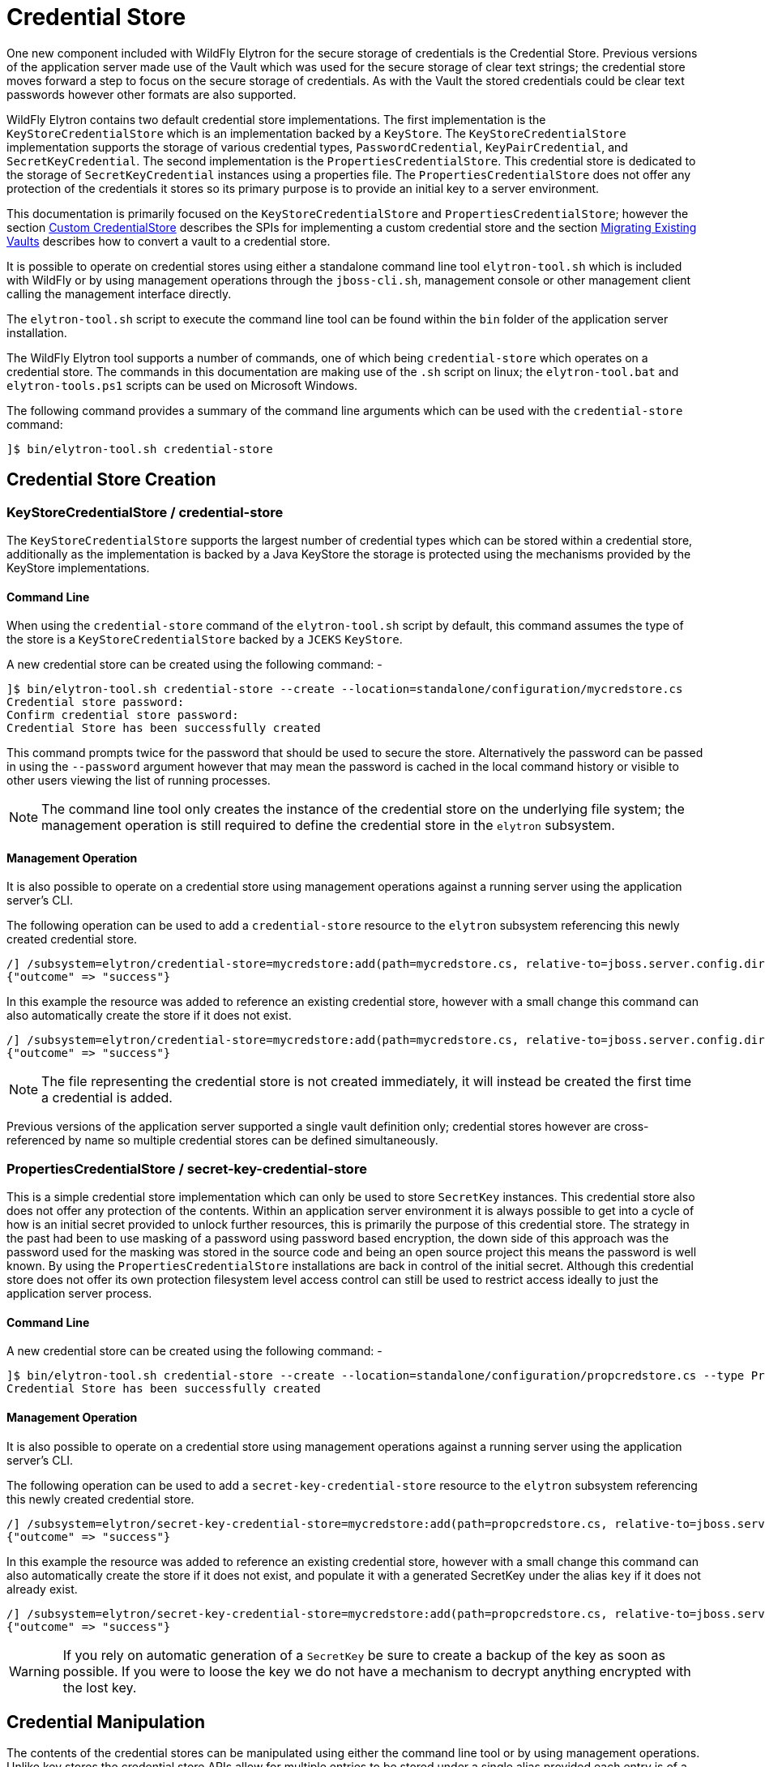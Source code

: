 [[CredentialStore]]
= Credential Store

One new component included with WildFly Elytron for the secure storage of credentials is the Credential Store.  Previous versions of the application server made use of the Vault which was used for the secure storage of clear text strings; the credential store moves forward a step to focus on the secure storage of credentials.  As with the Vault the stored credentials could be clear text passwords however other formats are also supported.

WildFly Elytron contains two default credential store implementations.  The first implementation is the `KeyStoreCredentialStore` which is an
implementation backed by a `KeyStore`.  The `KeyStoreCredentialStore` implementation supports the storage of various credential types,
`PasswordCredential`, `KeyPairCredential`, and `SecretKeyCredential`.  The second implementation is the `PropertiesCredentialStore`.  This credential
store is dedicated to the storage of `SecretKeyCredential` instances using a properties file.  The `PropertiesCredentialStore` does not offer any protection
of the credentials it stores so its primary purpose is to provide an initial key to a server environment.

This documentation is primarily focused on the `KeyStoreCredentialStore` and `PropertiesCredentialStore`; however the section <<Custom_CredentialStore, Custom CredentialStore>> describes the SPIs for implementing a custom credential store and the section <<Migrating_Existing_Vaults, Migrating Existing Vaults>> describes how to convert a vault to a credential store.

It is possible to operate on credential stores using either a standalone command line tool `elytron-tool.sh` which is included with WildFly or by using management operations through the `jboss-cli.sh`, management console or other management client calling the management interface directly.

The `elytron-tool.sh` script to execute the command line tool can be found within the `bin` folder of the application server installation.

The WildFly Elytron tool supports a number of commands, one of which being `credential-store` which operates on a credential store.  The commands in this documentation are making use of the `.sh` script on linux; the `elytron-tool.bat` and `elytron-tools.ps1` scripts can be used on Microsoft Windows.

The following command provides a summary of the command line arguments which can be used with the `credential-store` command:

[source,options="nowrap"]
----
]$ bin/elytron-tool.sh credential-store
----

== Credential Store Creation

=== KeyStoreCredentialStore / credential-store

The `KeyStoreCredentialStore` supports the largest number of credential types which can be stored within a credential store, additionally as the implementation is backed by a Java KeyStore the storage is protected using the mechanisms provided by the KeyStore implementations.

==== Command Line

When using the `credential-store` command of the `elytron-tool.sh` script by default, this command assumes the type of the store is a `KeyStoreCredentialStore` backed by a `JCEKS` `KeyStore`.

A new credential store can be created using the following command: -

[source,options="nowrap"]
----
]$ bin/elytron-tool.sh credential-store --create --location=standalone/configuration/mycredstore.cs
Credential store password: 
Confirm credential store password: 
Credential Store has been successfully created
----

This command prompts twice for the password that should be used to secure the store.  Alternatively the password can be passed in using the `--password` argument however that may mean the password is cached in the local command history or visible to other users viewing the list of running processes.

NOTE: The command line tool only creates the instance of the credential store on the underlying file system; the management operation is still required to define the credential store in the `elytron` subsystem.

==== Management Operation

It is also possible to operate on a credential store using management operations against a running server using the application server's CLI.

The following operation can be used to add a `credential-store` resource to the `elytron` subsystem referencing this newly created credential store.

[source,options="nowrap"]
----
/] /subsystem=elytron/credential-store=mycredstore:add(path=mycredstore.cs, relative-to=jboss.server.config.dir, credential-reference={clear-text=StorePassword})
{"outcome" => "success"}
----

In this example the resource was added to reference an existing credential store, however with a small change this command can also automatically create the store if it does not exist.

[source,options="nowrap"]
----
/] /subsystem=elytron/credential-store=mycredstore:add(path=mycredstore.cs, relative-to=jboss.server.config.dir, credential-reference={clear-text=StorePassword}, create=true)
{"outcome" => "success"}
----

NOTE: The file representing the credential store is not created immediately, it will instead be created the first time a credential is added.

Previous versions of the application server supported a single vault definition only; credential stores however are cross-referenced by name so multiple credential stores can be defined simultaneously.

=== PropertiesCredentialStore / secret-key-credential-store

This is a simple credential store implementation which can only be used to store `SecretKey` instances.  This credential store also does not offer any protection of the contents.
Within an application server environment it is always possible to get into a cycle of how is an initial secret provided to unlock further resources, this is primarily the purpose
of this credential store.  The strategy in the past had been to use masking of a password using password based encryption, the down side of this approach was the password used for
the masking was stored in the source code and being an open source project this means the password is well known.  By using the `PropertiesCredentialStore` installations are back
in control of the initial secret.  Although this credential store does not offer its own protection filesystem level access control can still be used to restrict access ideally to
just the application server process.

==== Command Line

A new credential store can be created using the following command: -

[source,options="nowrap"]
----
]$ bin/elytron-tool.sh credential-store --create --location=standalone/configuration/propcredstore.cs --type PropertiesCredentialStore
Credential Store has been successfully created
----

==== Management Operation

It is also possible to operate on a credential store using management operations against a running server using the application server's CLI.

The following operation can be used to add a `secret-key-credential-store` resource to the `elytron` subsystem referencing this newly created credential store.

[source,options="nowrap"]
----
/] /subsystem=elytron/secret-key-credential-store=mycredstore:add(path=propcredstore.cs, relative-to=jboss.server.config.dir, create=false, populate=false)
{"outcome" => "success"}
----

In this example the resource was added to reference an existing credential store, however with a small change this command can also automatically create the store if it does not exist, and
populate it with a generated SecretKey under the alias `key` if it does not already exist.

[source,options="nowrap"]
----
/] /subsystem=elytron/secret-key-credential-store=mycredstore:add(path=propcredstore.cs, relative-to=jboss.server.config.dir)
{"outcome" => "success"}
----

WARNING: If you rely on automatic generation of a `SecretKey` be sure to create a backup of the key as soon as possible.  If you were to loose the key we do not have a mechanism to decrypt anything
encrypted with the lost key.


== Credential Manipulation

The contents of the credential stores can be manipulated using either the command line tool or by using management operations.  Unlike key stores the credential store APIs allow for multiple entries to be stored under a single alias provided each entry is of a different credential type.

=== Adding Credentials

The different credential store implementations support different credential types as illustrated in this table.

[%autowidth,cols="h,1,1",stripes=even]
|===
| Credential Type | KeyStoreCredentialStore | PropertiesCredentialStore

| PasswordCredential
| Supported
| Unsupported

| KeyPairCredential
| Supported
| Unsupported

| SecretKeyCredential
| Supported
| Supported
|===

As with all the manipulation options it is possible to use either the command line tool or management operations against a running server to modify the contents of the store.

WARNING: Care should be taken when using the command line tool to ensure the store is not currently in use by any other processes.  If the store is in use by another process which updates the contents of the store changes made by the tool could be lost.

==== PasswordCredential

Using the tooling it is possible to add a clear text password as a credential.

===== Command Line

The following command adds a new credential with an alias of `example` to the store using the command line tool: -

[source,options="nowrap"]
----
]$ bin/elytron-tool.sh credential-store --add=example --location=standalone/configuration/mycredstore.cs
Credential store password: 
Confirm credential store password: 
Secret to store: 
Confirm secret to store: 
Alias "example" has been successfully stored
----

===== Management Operation

Using a management operation the following command can be used to add a new alias of `example` to the credential store.

[source,options="nowrap"]
----
[standalone@localhost:9990 /] /subsystem=elytron/credential-store=mycredstore:add-alias(alias=example, secret-value=ExamplePassword)
{
    "outcome" => "success",
    "result" => undefined
}
----

==== KeyPairCredential

===== Command Line

The following command allows you to import a key pair credential with an alias of `example` from a file containing
a private key in OpenSSH format:
[source,options="nowrap"]
----
]$ bin/elytron-tool.sh credential-store --import-key-pair example --private-key-location /home/user/.ssh/id_rsa --location=standalone/configuration/mycredstore.cs
Credential store password:
Confirm credential store password:
Passphrase to be used to decrypt private key (can be nothing if no passphrase was used to encrypt the key): secret
Confirm passphrase to be used to decrypt private key (can be nothing if no passphrase was used to encrypt the key): secret
Alias "example" has been successfully stored
----

The following command allows you to import a key pair credential with an alias of `example` by specifying a private key in OpenSSH format :
[source,options="nowrap"]
----
]$ bin/elytron-tool.sh credential-store --import-key-pair example --private-key-string="-----BEGIN OPENSSH PRIVATE KEY-----
                                                   b3BlbnNzaC1rZXktdjEAAAAACmFlczI1Ni1jdHIAAAAGYmNyeXB0AAAAGAAAABCdRswttV
                                                   UNQ6nKb6ojozTGAAAAEAAAAAEAAABoAAAAE2VjZHNhLXNoYTItbmlzdHAyNTYAAAAIbmlz
                                                   dHAyNTYAAABBBAKxnsRT7n6qJLKoD3mFfAvcH5ZFUyTzJVW8t60pNgNaXO4q5S4qL9yCCZ
                                                   cKyg6QtVgRuVxkUSseuR3fiubyTnkAAADQq3vrkvuSfm4n345STr/i/29FZEFUd0qD++B2
                                                   ZoWGPKU/xzvxH7S2GxREb5oXcIYO889jY6mdZT8LZm6ZZig3rqoEAqdPyllHmEadb7hY+y
                                                   jwcQ4Wr1ekGgVwNHCNu2in3cYXxbrYGMHc33WmdNrbGRDUzK+EEUM2cwUiM7Pkrw5s88Ff
                                                   IWI0V+567Ob9LxxIUO/QvSbKMJGbMM4jZ1V9V2Ti/GziGJ107CBudZr/7wNwxIK86BBAEg
                                                   hfnrhYBIaOLrtP8R+96i8iu4iZAvcIbQ==
                                                   -----END OPENSSH PRIVATE KEY-----"
                                                   --location=standalone/configuration/mycredstore.cs
Credential store password:
Confirm credential store password:
Passphrase to be used to decrypt private key (can be nothing if no passphrase was used to encrypt the key): secret
Confirm passphrase to be used to decrypt private key (can be nothing if no passphrase was used to encrypt the key): secret
Alias "example" has been successfully stored
----

NOTE: If specifying your key in PKCS format rather than OpenSSH format, you must specify both the private and public key. The
PKCS private key must also not be encrypted with a passphrase.

Alternatively to importing, you may use the command line tool to generate and store a key pair credential in a credential store.
The following command allows you to generate and store a key pair credential under the alias `example` using the ecdsa algorithm:
[source,options="nowrap"]
----
]$ bin/elytron-tool.sh credential-store --generate-key-pair example --algorithm EC --location=standalone/configuration/mycredstore.cs
Credential store password:
Confirm credential store password:
Alias "example" has been successfully stored
----

You can then export the public key generated in OpenSSH format using the following command:
[source,options="nowrap"]
----
]$ bin/elytron-tool.sh credential-store --export-key-pair-public-key example
Credential store password:
Confirm credential store password:
ecdsa-sha2-nistp256 AAAAE2VjZHNhLXNoYTItbmlzdHAyNTYAAAAIbmlzdHAyNTYAAABBBMfncZuHmR7uglb0M96ieArRFtp42xPn9+ugukbY8dyjOXoi
cZrYRyy9+X68fylEWBMzyg+nhjWkxJlJ2M2LAGY=
----

==== SecretKeyCredential

===== Command Line

Each of the examples in this section uses the `KeyStoreCredentialStore` to use the `PropertiesCredentialStore` this can be specified on the command line by adding the `--type PropertiesCredentialStore` parameter to the command line.

A new secret key can be generated with the following command.

[source,options="nowrap"]
----
]$ bin/elytron-tool.sh credential-store --generate-secret-key=example --location=standalone/configuration/mycredstore.cs
Credential store password: 
Alias "example" has been successfully stored
----

By default this will create a 256 bit secret key, if either a 128 bit or 192 bit secret key is desired this can be specified with the `--size=128` or `--size=192` parameters respectively.

An existing secret key can be exported with the following command.

[source,options="nowrap"]
----
]$ bin/elytron-tool.sh credential-store --export-secret-key=example --location=standalone/configuration/mycredstore.cs
Credential store password: 
Exported SecretKey for alias example=RUxZAUucgH8RSMNvoUj/rMz+pBZddttGCuT9of4TgfYLnN5Z1w==
----

NOTE: The exported key uses a custom representation to allow Elytron to recognise exported keys.

Finally a previously exported secret key can be imported with the following command.

[source,options="nowrap"]
----
]$ bin/elytron-tool.sh credential-store --import-secret-key=imported --location=standalone/configuration/mycredstore.cs
Credential store password: 
SecretKey to import: RUxZAUucgH8RSMNvoUj/rMz+pBZddttGCuT9of4TgfYLnN5Z1w==
Alias "imported" has been successfully stored
----

It is possible to also specify the key to import on the command line e.g. `--key=RUxZAUucgH8RSMNvoUj/rMz+pBZddttGCuT9of4TgfYLnN5Z1w==` but this would be vieweable by others users that can consult running processes and might also be cached in the history of the shell executing the commands.

===== Management Operations

For secret key manipulation the same set of command are available for both the `credential-store` resource and the `secret-key-credential-store` resource.

A new secret key can be generated with the following command.

[source,options="nowrap"]
----
[standalone@localhost:9990 /] /subsystem=elytron/credential-store=mycredstore:generate-secret-key(alias=example)
{"outcome" => "success"}
----

To generate either a 128 bit key or 192 bit key the parameter `key-size=128` or `key-size=192` can be specified respectively.

An existing secret key can be exported with the following command.

[source,options="nowrap"]
----
[standalone@localhost:9990 /] /subsystem=elytron/credential-store=mycredstore:export-secret-key(alias=example)
{
    "outcome" => "success",
    "result" => {"key" => "RUxZAUs+Y1CzEPw0g2AHHOZ+oTKhT9osSabWQtoxR+O+42o11g=="}
}

----

[source,options="nowrap"]
----
Finally a previously exported secret key can be imported with the following commands.

[standalone@localhost:9990 /] history --disable
[standalone@localhost:9990 /] /subsystem=elytron/credential-store=mycredstore:import-secret-key(alias=imported, key="RUxZAUs+Y1CzEPw0g2AHHOZ+oTKhT9osSabWQtoxR+O+42o11g==")
{"outcome" => "success"}
[standalone@localhost:9990 /] history --enable
----

In this last example we also temporarily disable the history in the CLI to prevent the key from being cached in the CLI hisory.

=== Listing Aliases

It is possible to list the aliases contained within the credential store, however it is not possible to list the actual values stored.

==== Command Line

Using the command line tool will show a list of aliases stored within the credential store:

[source,options="nowrap"]
----
]$ bin/elytron-tool.sh credential-store --aliases --location=standalone/configuration/mycredstore.cs
Credential store password: 
Confirm credential store password: 
Credential store contains following aliases: example
----

==== Management Operation

The following management operation will also show the aliases contained within the credential store.

[source,options="nowrap"]
----
/] /subsystem=elytron/credential-store=mycredstore:read-aliases
{
    "outcome" => "success",
    "result" => ["example"]
}
----

=== Removing Credentials

Finally, it is also possible to remove an alias from the credential store.

==== Command Line

Using the WildFly Elytron Tool the following command will remove an alias from the store.

[source,options="nowrap"]
----
]$ bin/elytron-tool.sh credential-store --remove=example --location=standalone/configuration/mycredstore.cs
Credential store password: 
Confirm credential store password: 
Alias "example" has been successfully removed
----

==== Management Operation

The following management operation can be used to remove an alias from the credential store.

[source,options="nowrap"]
----
/] /subsystem=elytron/credential-store=mycredstore:remove-alias(alias=example)
{
    "outcome" => "success",
    "result" => undefined,
    "response-headers" => {"warnings" => [{
        "warning" => "Update dependent resources as alias 'example' does not exist anymore",
        "level" => "WARNING",
        "operation" => {
            "address" => [
                ("subsystem" => "elytron"),
                ("credential-store" => "mycredstore")
            ],
            "operation" => "remove-alias"
        }
    }]}
}
----

By default the `credential-store` resource assumes the type to be removed is `PasswordCredential`.  If a different type is to be removed it can be specified with the `entry-type=SecretKeyCredential` parameter.  The `secret-key-credential-store` only holds secret keys so the entry type never needs to be specified.

== Referencing Credentials

After being able to populate and manipulate a credential store the next step is being able to reference the stored credential so that it can be used.

=== Management Model References

Various resources that make use of credentials across the application server's management model contain `credential-reference` attributes that can be used either to specify a `clear-password` or to cross-reference a credential from within a configured credential store.

The following is an example of how to define a `key-store` within the Elytron subsystem specifying a clear text password to access the store.

[source,options="nowrap"]
----
/] /subsystem=elytron/key-store=exampleKS:add(relative-to=jboss.server.config.dir, path=example.keystore,    \ 
                                              type=JCEKS, credential-reference={clear-text=ExamplePassword})
{"outcome" => "success"}
----

To reference a credential from the previously defined credential store the following command could be used instead.

[source,options="nowrap"]
----
/] /subsystem=elytron/key-store=exampleKS:add(relative-to=jboss.server.config.dir, path=example.keystore, type=JCEKS, credential-reference={store=mycredstore, alias=example})
{"outcome" => "success"}
----

The above command assumes that the referenced credential already exists in the previously defined credential store.
The next section will describe how credentials can automatically be added to the previously defined credential store.

=== Automatic Updates of Credential Stores

Instead of needing to add a credential to a previously defined credential store in order to reference it from a `credential-reference`,
it is possible to have the credential get added automatically to the previously defined credential store by specifying both
the `store` and `clear-text` attributes for the `credential-reference`. In particular, when adding a new `credential-reference`
with both the `store` and `clear-text` attributes specified:

* If the `alias` attribute is also specified, then one of the following will occur:
** If the previously defined credential store does not contain an entry for the given alias, a new entry will be added
to the credential store to hold the clear text password that was specified. The `clear-text` attribute will then be
removed from the management model.
** If the credential store does contain an entry for the given alias, the existing credential will be replaced with the
clear text password that was specified. The `clear-text` attribute will then be removed from the management model.
* If the `alias` attribute is not specified, an alias will be generated and a new entry will be added to the credential
store to hold the clear text password that was specified. The `clear-text` attribute will then be removed from the
management model.

As an example, the following CLI command will result in a new entry being added to the previously defined credential
store, `mycredstore`, with alias `myNewAlias` and credential `myNewPassword`:

[source,options="nowrap"]
----
/subsystem=elytron/key-store=exampleKS:add(relative-to=jboss.server.config.dir, path=example.keystore, type=JCEKS, credential-reference={store=mycredstore, alias=myNewAlias, clear-text=myNewPassword})
{
    "outcome" => "success",
    "result" => {"credential-store-update" => {
        "status" => "new-entry-added",
        "new-alias" => "myNewAlias"
    }}
}
----

When updating an existing `credential-reference` that contains both the `alias` and `store` attributes to also specify
the `clear-text` attribute:

* The existing credential in the previously defined credential store will be replaced with the clear text password that
was specified. The `clear-text` attribute will then be removed from the management model.

As an example, the following CLI command will result in updating the credential for the `myNewAlias` entry that was just
added to the previously defined credential store:

[source,options="nowrap"]
----
/subsystem=elytron/key-store=exampleKS:write-attribute(name=credential-reference.clear-text,value=myUpdatedPassword)
{
    "outcome" => "success",
    "result" => {"credential-store-update" => {"status" => "existing-entry-updated"}},
    "response-headers" => {
        "operation-requires-reload" => true,
        "process-state" => "reload-required"
    }
}
----

NOTE: If an operation that includes a ```credential-reference``` parameter fails for any reason,
      no automatic credential store update will take place, i.e., any credential store that was
      specified via the ```credential-reference``` attribute will contain the same contents as it
      did before the operation was executed.

=== wildfly-config.xml

If you are making use of the `wildfly-config.xml` descriptor it is also possible to define a credential store within this descriptor to obtain credentials without requiring them to be in-lined within the configuration.

As an example the CLI can be executed with a configuration:

[source,options="nowrap"]
----
]$ bin/jboss-cli.sh -c -Dwildfly.config.url=bin/wildfly-config.xml
----

Without using a credential store the username and credential can be specified in the clear e.g.

[source,xml,options="nowrap"]
----
<?xml version="1.0" encoding="UTF-8"?>

<configuration>
    <authentication-client xmlns="urn:elytron:1.0">
        <authentication-rules>
                    <rule use-configuration="default" />
        </authentication-rules>
        <authentication-configurations>
            <configuration name="default">
                <sasl-mechanism-selector selector="DIGEST-MD5" />
                <providers>
                    <use-service-loader/>
                </providers>
                <set-user-name name="User" />
                <credentials>
                    <clear-password password="UserPassword" />
                </credentials>
             </configuration>
        </authentication-configurations>
    </authentication-client>
</configuration>
----

However, it is possible to move this password to the credential store and update the configuration to load it from the store e.g.

[source,xml,options="nowrap"]
----
<?xml version="1.0" encoding="UTF-8"?>

<configuration>
    <authentication-client xmlns="urn:elytron:1.0">
        <credential-stores>
            <credential-store name="mycredstore">
                <attributes>
                    <attribute name="keyStoreType" value="JCEKS" />
                    <attribute name="location" value="standalone/configuration/mycredstore.cs" />
                </attributes>
                <protection-parameter-credentials>
                    <clear-password password="StorePassword" />
                </protection-parameter-credentials>
            </credential-store>
        </credential-stores>

        <authentication-rules>
                    <rule use-configuration="default" />
        </authentication-rules>
        <authentication-configurations>
            <configuration name="default">
                <sasl-mechanism-selector selector="DIGEST-MD5" />
                <providers>
                    <use-service-loader/>
                </providers>
                <set-user-name name="User" />
                <credentials>
                    <credential-store-reference store="mycredstore" alias="User" />
                </credentials>
             </configuration>
        </authentication-configurations>
    </authentication-client>
</configuration>
----

Within this second example the key changes being the addition of the `<credential-stores />` section and updating the `<credentials/>` section to use a `<credential-store-reference/>` to specify which credential store should be used and which alias from that credential store should be used.

In the above example, the credential store's protection parameter is specified as a clear password, but it is also possible
to specify it as a masked password.

[source,xml,options="nowrap"]
----
<?xml version="1.0" encoding="UTF-8"?>

<configuration>
    <authentication-client xmlns="urn:elytron:1.4">
        <credential-stores>
            <credential-store name="mycredstore">
                <attributes>
                    <attribute name="keyStoreType" value="JCEKS" />
                    <attribute name="location" value="standalone/configuration/mycredstore.cs" />
                </attributes>
                <protection-parameter-credentials>
                    <masked-password masked-password="M3loEZ7uua1X1PiYCYJDpg==" iteration-count="100" salt="12345678"/>
                </protection-parameter-credentials>
            </credential-store>
        </credential-stores>

        <authentication-rules>
                    <rule use-configuration="default" />
        </authentication-rules>
        <authentication-configurations>
            <configuration name="default">
                <sasl-mechanism-selector selector="DIGEST-MD5" />
                <providers>
                    <use-service-loader/>
                </providers>
                <set-user-name name="User" />
                <credentials>
                    <credential-store-reference store="mycredstore" alias="User" />
                </credentials>
             </configuration>
        </authentication-configurations>
    </authentication-client>
</configuration>
----

== CredentialStore APIs

It is also possible to make use of the CredentialStore APIs directly.  This could be useful for applications that require access to securely stored credentials.  This could also be an option for an application to populate a credential store for use elsewhere.

The following code demonstrates how to obtain an initialised instance of `KeyStoreCredentialStore` so it can be used to store and retrieve credentials.

[source,java,options="nowrap"]
----
Password storePassword = ClearPassword.createRaw(ClearPassword.ALGORITHM_CLEAR, "StorePassword".toCharArray());
ProtectionParameter protectionParameter = new CredentialSourceProtectionParameter(IdentityCredentials.NONE.withCredential(new PasswordCredential(storePassword)));

CredentialStore credentialStore = CredentialStore.getInstance("KeyStoreCredentialStore", CREDENTIAL_STORE_PROVIDER);

Map<String, String> configuration = new HashMap<>();
configuration.put("location", "mystore.cs");
configuration.put("create", "true");

credentialStore.initialize(configuration, protectionParameter);
----

The following code illustrates how a couple of different credential types can be added to a credential store:

[source,java,options="nowrap"]
----
Password clearPassword = ClearPassword.createRaw(ClearPassword.ALGORITHM_CLEAR, "ExamplePassword".toCharArray());
credentialStore.store("clearPassword", new PasswordCredential(clearPassword));

KeyGenerator keyGenerator = KeyGenerator.getInstance("AES");
keyGenerator.init(256);
SecretKey secretKey = keyGenerator.generateKey();
credentialStore.store("secretKey", new SecretKeyCredential(secretKey));
----

These credentials can then be obtained again from the store:

[source,java,options="nowrap"]
----
Password password = credentialStore.retrieve("clearPassword", PasswordCredential.class).getPassword();
SecretKey secretKey = credentialStore.retrieve("secretKey", SecretKeyCredential.class).getSecretKey();
----

NOTE: As the type is specified when retrieving a credential it is possible to store multiple credentials under the same alias.

Please use the published javadoc for more information in relation to the APIs and the credential types supported within WildFly Elytron.

[[Migrating_Existing_Vaults]]
== Migrating Existing Vaults

If migrating from a prior version of the application server it is possible that you already are making use of a PicketBox vault for the storage of clear text passwords.  The tooling provided can be used to convert the vault to the format used by the `KeyStoreCredentialStore`.

Within the WildFly Elytron command line tool an additional command `vault` is available specifically for the conversion of legacy vaults to a credential store.  A complete vault can be converted to a credential store with the following command: - 

The following command can be used to convert a single entry from a vault to a credential store: -

[source,options="nowrap"]
----
]$ bin/elytron-tool.sh vault --enc-dir standalone/configuration/vault --keystore standalone/configuration/vault.keystore --iteration 44 --salt 00000000 --alias vault \ 
    --location standalone/configuration/newcredstore.cs 
Vault password: 
Confirm vault password: 
Vault (enc-dir="standalone/configuration/vault";keystore="standalone/configuration/vault.keystore") converted to credential store "standalone/configuration/newcredstore.cs"
----

When executing this command the destination credential store must not already exist.  The password used for the credential store will be the password originally used for the vault.

Entries stored within the vault would have been stored specifying a "block" and "alias" value; within the credential store the new alias will be `block::alias`.

[[Custom_CredentialStore]]
== Custom Credential Store

It is also possible to provide custom credential store implementations.  Overall the pattern to implementing a custom credential store is very similar to the pattern that would be followed to implement a custom key store.

 * Extend the SPI
 * Implement a `java.security.Provider` to register the implementation.

The SPI to be extended is `org.wildfly.security.credential.store.CredentialStoreSpi`.  The custom implementation will be required to implement the following methods.

[source,java,options="nowrap"]
----
public abstract void initialize(Map<String, String> attributes, CredentialStore.ProtectionParameter protectionParameter, Provider[] providers) throws CredentialStoreException;
----

This method is required to perform the initialisation of the credential store, by taking in a `Map` of attributes it allows for custom configuration to be provided as required by the store.

[source,java,options="nowrap"]
----
public abstract boolean isModifiable();
----

A credential store needs to advertise if it supports modifications so clients can determine if the modification APIs can be used.

[source,java,options="nowrap"]
----
public abstract <C extends Credential> C retrieve(String credentialAlias, Class<C> credentialType, String credentialAlgorithm, AlgorithmParameterSpec parameterSpec, CredentialStore.ProtectionParameter protectionParameter) throws CredentialStoreException;
----

The `retrieve` method is essential for all credential store implementations to retrieve credentials of a specific type using the alias specified.

In addition to `retrieve` there are two more methods that can optionally be implemented.

[source,java,options="nowrap"]
----
public boolean exists(String credentialAlias, Class<? extends Credential> credentialType) throws CredentialStoreException;

public Set<String> getAliases() throws UnsupportedOperationException, CredentialStoreException;
----

A default implementation of `exists` already is implemented which checks if a call to `retrieve` returns a credential as requested.  However it could be optimal to check the existence of a credential without actually loading it.  The `getAliases` method is optional as some implementations may only be able to retrieve a credential by name rather than query all available credentials.

The next set of methods to implement are the methods needed for updates to be applied to the underlying credential store.

[source,java,options="nowrap"]
----
public abstract void store(String credentialAlias, Credential credential, CredentialStore.ProtectionParameter protectionParameter)
            throws CredentialStoreException, UnsupportedCredentialTypeException;
            
public abstract void remove(String credentialAlias, Class<? extends Credential> credentialType, String credentialAlgorithm, AlgorithmParameterSpec parameterSpec) throws CredentialStoreException;

public void flush() throws CredentialStoreException;
----

The `store` and `remove` methods either add credentials to a credential store or remove them.  Implementing the `flush` method is optional but this method can be used as a trigger for a store to persist its state.

The final stage is to provide an implementation of `java.security.Provider` which can return an instance of the SPI for the `CredentialStore` service type.  The WildFly Elytron provider which makes the Elytron implementations available is `org.wildfly.security.credential.store.WildFlyElytronCredentialStoreProvider`.  The source code for this provider can be used as an example.

== Reference

The previous sections have made use of either the WildFly Elytron Tool or the management operations and specified the arguments and configuration options required for the action being performed.  These operations and tools however support a variety of other options so this section provides some additional detail.

=== Elytron Tool - `credential-store` Command

Examples of how to structure calling the `credential-store` command were provided earlier.  When using the `credential-store` command the following actions are possible: -

.credential-store Actions
|===
|Action |Description

|-a,--add <alias>
|Add a new entry to the credential store using the specified alias.

|-c,--create
|Create a new credential store instance.

|-e,--exists <alias>
|Test if the specified alias already exists in the credential store.

|-r,--remove <alias>
|Remove the alias specified from the credential store.

|-g,--generate-key-pair <alias>
|Generate a new key pair credential and add it as an entry to the credential store using the specified alias.

|--generate-secret-key <alias>
|Generate a new secret key credential and add it as an entry to the credential store using the specified alias.

|--export-secret-key <alias>
|Export a secret key credential identified using the specified alias.

|-xp,--export-key-pair-public-key <alias>
|Display the public key of a key pair credential entry under the specified alias in OpenSSH format.

|--import-secret-key <alias>
|Import a secret key credential and add it as an entry to the credential store using the specified alias.

|-ikp,--import-key-pair <alias>
|Add a new key pair credential entry to the credential store using the specified alias.

|--encrypt <alias>
|Encrypt a clear text string using the secret key stored under the specified alias.

|-v,--aliases
|Display all aliases

|-f,--summary
|Print summary, especially command how to create this credential store

|-h,--help
|Get help with usage of this command
|===

The following parameters can be provided for each action to specify how to load the store.

.credential-store Parameters
|===
|Parameter |Description

|-d,--debug
|Print stack trace when error occurs.

|-i,--iteration <arg>
|Iteration count for final masked password of the credential store

|-l,--location <loc>
|Location of credential store storage file

|-n,--entry-type <type>
|Type of entry in credential store

|-o,--other-providers <providers>
|Comma separated list of Jakarta Connectors provider names. Providers will be supplied to the credential store instance.  Each provider must be installed through java.security file or through service loader from properly packaged jar file on classpath.

|-p,--password <pwd>
|Password for credential store

|-q,--credential-store-provider <cs-provider>
|Provider name containing CredentialStoreSpi implementation.  Provider must be installed through java.security file or through service loader from properly packaged jar file on classpath.

|-s,--salt <arg>
|Salt to apply for final masked password of the credential store

|-t,--type <type>
|Credential store type

|-u,--properties <arg>
| Implementation properties for credential store type in form of "prop1=value1; ... ;propN=valueN"

|-x,--secret <secret to store>
|Password credential value

|===

The following parameters can be provided for the `generate-key-pair` command:

.generate-key-pair Parameters
|===
|Parameter |Description |Default Value

|-k, --algorithm <algorithm name>
|The encryption algorithm to be used. One of: RSA, DSA, or EC
|RSA

|-j,--size <size in bytes>
|Size of the private key in bytes
|RSA: 2048, DSA: 2048, EC: 256
|===

The following parameter can be provided for the `generate-secret-key` command:

.generate-secret-key Parameter
|===
|Parameter |Description |Default Value

|--size
|Size of the secret key in bits, can be one of 128, 192, or 256.
|256
|===


The following parameters can be provided for the `import-key-pair` command:

.import-key-pair Parameters
|===
|Parameter |Description

|-pvk, --private-key-string <private key to store>
|The private key as a string. Alternative to `private-key-location`

|-pvl, --private-key-location <path>
|The path to a file containing a private key. Alternative to `private-key-string`

|-pbk, --public-key-string <public key to store>
|The public key as a string. Alternative to `public-key-location`

|-pbl, --public-key-location <path>
|The path to a file containing a public key. Alternative to `public-key-string`

|-kp, --key-passphrase <passphrase>
|The passphrase used to decrypt the private key if needed. Can also be specified via prompt
|===

The following parameter can be provided for the `import-secret-key` command:

.import-secret-key Parameter
|===
|Parameter |Description |Default Value

|--key
|The secret key to be imported, if not specified the key will be prompted for.
|N/A
|===

The following parameters can be provided for the `encrypt` command:

.encrypt Parameters
|===
|Parameter |Description |Default Value

|--clear-text <clear text>
|The clear text string to encrypt, if omitted this wil be prompted for.
|N/AThe following parameters can be provided for the `generate-key-pair` command:

.generate-key-pair Parameters
|===
|Parameter |Description |Default Value

|-k, --algorithm <algorithm name>
|The encryption algorithm to be used. One of: RSA, DSA, or EC
|RSA

=== Elytron Tool - `vault` Command

The `vault` command is used to convert a legacy vault to a credential store and supports the following parameters.

.vault Parameters
|===
|Parameter |Description

|-b,--bulk-convert <description file>
|Bulk conversion with options listed in description file.

|-d,--debug
|Print stack trace when error occurs.

|-e,--enc-dir <dir>
|Vault directory containing encrypted files (defaults to "vault")

|-f,--summary
|Print summary of conversion

|-h,--help
|Get help with usage of this command

|-i,--iteration <arg>
|Iteration count (defaults to "23")

|-k,--keystore <keystore>
|Vault keystore URL (defaults to "vault.keystore")

|-l,--location <loc>
|Location of credential store storage file (defaults to "converted-vault.cr-store" in vault encryption directory)

|-o,--other-providers <providers>
|Comma separated list of Jakarta Connectors provider names. Providers will be supplied to the credential store instance.  Each provider must be installed through java.security file or through service loader from properly packaged jar file on classpath.

|-p,--keystore-password <pwd>
|Vault keystore password, used to open original vault key store, and used as password for new converted credential store

|-q,--credential-store-provider <cs-provider>
|Provider name containing CredentialStoreSpi implementation.  Provider must be installed through java.security file or through service loader from properly packaged jar file on classpath.

|-s,--salt <salt>
|8 character salt (defaults to "12345678")

|-t,--type <type>
|Converted credential store type (defaults to "KeyStoreCredentialStore")

|-u,--properties <arg>
|Configuration parameters for credential store in form of: "parameter1=value1; ... ;parameterN=valueN"

|-v,--alias <arg>
|Vault master key alias within key store (defaults to "vault")

|===

=== KeyStoreCredentialStore

When configuring the `KeyStoreCredentialStore` the following configuration options are supported.

.KeyStoreCredentialStore Configuration
|===
|Name |Default |Description

|create
|false
|If the credential store does not exist should it be created?

|cryptographicAlgorithm
|AES/CBC/NoPadding
|The algorithm to use when using an external store.

|external
|false
|Should external storage be used?

|externalPath
|N/A
|Path to external storage.

|keyAlias
|cs_key
|The alias to use from the KeyStore when working with external storage.

|keyStoreType
|`KeyStore.getDefault()`
|The type of the key store used for the credential store.

|location
|N/A
|The location of the credential store.

|modifiable
|true
|Should the store be modifiable via the exposed API.

|===
